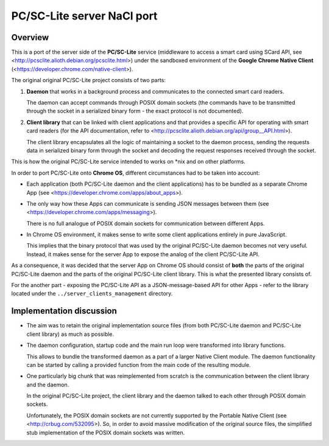 PC/SC-Lite server NaCl port
===========================


Overview
--------

This is a port of the server side of the **PC/SC-Lite** service
(middleware to access a smart card using SCard API, see
<http://pcsclite.alioth.debian.org/pcsclite.html>) under the sandboxed
environment of the **Google Chrome Native Client**
(<https://developer.chrome.com/native-client>).

The original original PC/SC-Lite project consists of two parts:

1.  **Daemon** that works in a background process and communicates to
    the connected smart card readers.

    The daemon can accept commands through POSIX domain sockets (the
    commands have to be transmitted through the socket in a serialized
    binary form - the exact protocol is not documented).

2.  **Client library** that can be linked with client applications and
    that provides a specific API for operating with smart card readers
    (for the API documentation, refer to
    <http://pcsclite.alioth.debian.org/api/group__API.html>).

    The client library encapsulates all the logic of maintaining a
    socket to the daemon process, sending the requests data in
    serialized binary form through the socket and decoding the request
    responses received through the socket.

This is how the original PC/SC-Lite service intended to works on \*nix
and on other platforms.

In order to port PC/SC-Lite onto **Chrome OS**, different circumstances
had to be taken into account:

*   Each application (both PC/SC-Lite daemon and the client
    applications) has to be bundled as a separate Chrome App (see
    <https://developer.chrome.com/apps/about_apps>).

*   The only way how these Apps can communicate is sending JSON messages
    between them (see <https://developer.chrome.com/apps/messaging>).

    There is no full analogue of POSIX domain sockets for communication
    between different Apps.

*   In Chrome OS environment, it makes sense to write some client
    applications entirely in pure JavaScript.

    This implies that the binary protocol that was used by the original
    PC/SC-Lite daemon becomes not very useful. Instead, it makes sense
    for the server App to expose the analog of the client PC/SC-Lite
    API.

As a consequence, it was decided that the server App on Chrome OS should
consist of **both** the parts of the original PC/SC-Lite daemon and the
parts of the original PC/SC-Lite client library. This is what the
presented library consists of.

For the another part - exposing the PC/SC-Lite API as a
JSON-message-based API for other Apps - refer to the library located
under the ``../server_clients_management`` directory.


Implementation discussion
-------------------------

*   The aim was to retain the original implementation source files (from
    both PC/SC-Lite daemon and PC/SC-Lite client library) as much as
    possible.

*   The daemon configuration, startup code and the main run loop were
    transformed into library functions.

    This allows to bundle the transformed daemon as a part of a larger
    Native Client module. The daemon functionality can be started by
    calling a provided function from the main code of the resulting
    module.

*   One particularly big chunk that was reimplemented from scratch is
    the communication between the client library and the daemon.

    In the original PC/SC-Lite project, the client library and the
    daemon talked to each other through POSIX domain sockets.

    Unfortunately, the POSIX domain sockets are not currently supported
    by the Portable Native Client (see <http://crbug.com/532095>). So,
    in order to avoid massive modification of the original source files,
    the simplified stub implementation of the POSIX domain sockets was
    written.
